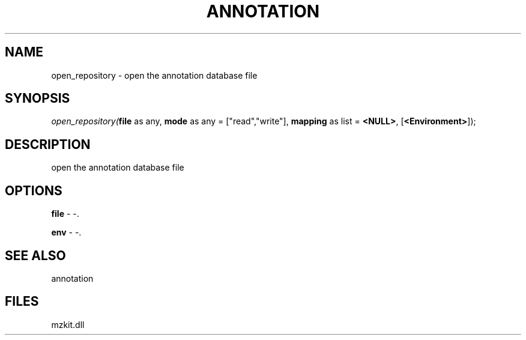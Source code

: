 .\" man page create by R# package system.
.TH ANNOTATION 1 2000-Jan "open_repository" "open_repository"
.SH NAME
open_repository \- open the annotation database file
.SH SYNOPSIS
\fIopen_repository(\fBfile\fR as any, 
\fBmode\fR as any = ["read","write"], 
\fBmapping\fR as list = \fB<NULL>\fR, 
[\fB<Environment>\fR]);\fR
.SH DESCRIPTION
.PP
open the annotation database file
.PP
.SH OPTIONS
.PP
\fBfile\fB \fR\- -. 
.PP
.PP
\fBenv\fB \fR\- -. 
.PP
.SH SEE ALSO
annotation
.SH FILES
.PP
mzkit.dll
.PP
